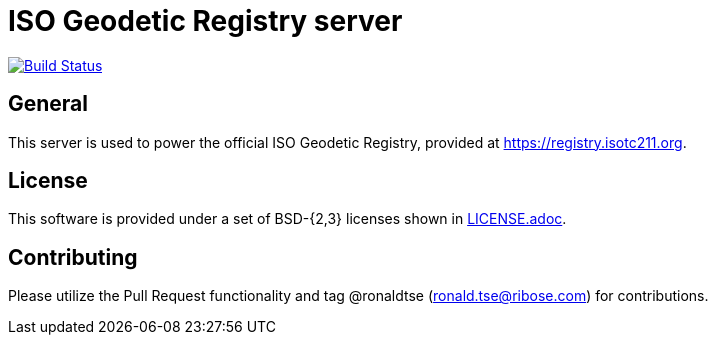 = ISO Geodetic Registry server

image:https://github.com/ISO-TC211/iso-geodetic-registry/workflows/docker/badge.svg["Build Status", link="https://github.com/ISO-TC211/iso-geodetic-registry/actions?workflow=docker"]

== General

This server is used to power the official ISO Geodetic Registry,
provided at https://registry.isotc211.org.

== License

This software is provided under a set of BSD-{2,3} licenses shown
in link:LICENSE.adoc[].

== Contributing

Please utilize the Pull Request functionality and tag @ronaldtse (ronald.tse@ribose.com) for contributions.
